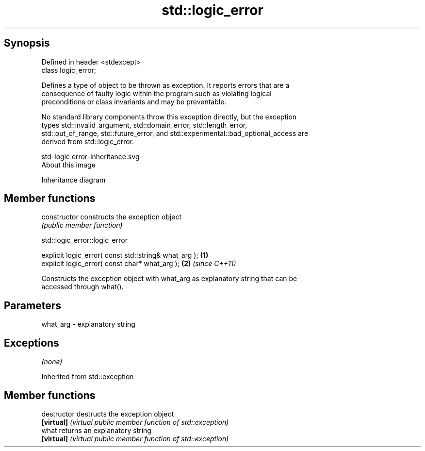 .TH std::logic_error 3 "Sep  4 2015" "2.0 | http://cppreference.com" "C++ Standard Libary"
.SH Synopsis
   Defined in header <stdexcept>
   class logic_error;

   Defines a type of object to be thrown as exception. It reports errors that are a
   consequence of faulty logic within the program such as violating logical
   preconditions or class invariants and may be preventable.

   No standard library components throw this exception directly, but the exception
   types std::invalid_argument, std::domain_error, std::length_error,
   std::out_of_range, std::future_error, and std::experimental::bad_optional_access are
   derived from std::logic_error.

   std-logic error-inheritance.svg
   About this image

                                   Inheritance diagram

.SH Member functions

   constructor   constructs the exception object
                 \fI(public member function)\fP

std::logic_error::logic_error

   explicit logic_error( const std::string& what_arg ); \fB(1)\fP
   explicit logic_error( const char* what_arg );        \fB(2)\fP \fI(since C++11)\fP

   Constructs the exception object with what_arg as explanatory string that can be
   accessed through what().

.SH Parameters

   what_arg - explanatory string

.SH Exceptions

   \fI(none)\fP

Inherited from std::exception

.SH Member functions

   destructor   destructs the exception object
   \fB[virtual]\fP    \fI(virtual public member function of std::exception)\fP
   what         returns an explanatory string
   \fB[virtual]\fP    \fI(virtual public member function of std::exception)\fP
